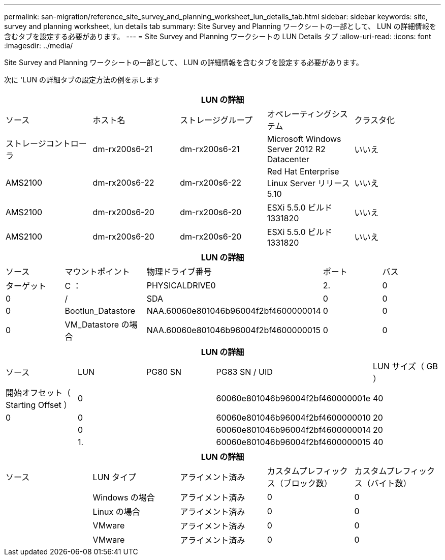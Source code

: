 ---
permalink: san-migration/reference_site_survey_and_planning_worksheet_lun_details_tab.html 
sidebar: sidebar 
keywords: site, survey and planning worksheet, lun details tab 
summary: Site Survey and Planning ワークシートの一部として、 LUN の詳細情報を含むタブを設定する必要があります。 
---
= Site Survey and Planning ワークシートの LUN Details タブ
:allow-uri-read: 
:icons: font
:imagesdir: ../media/


[role="lead"]
Site Survey and Planning ワークシートの一部として、 LUN の詳細情報を含むタブを設定する必要があります。

次に 'LUN の詳細タブの設定方法の例を示します

|===
5+| LUN の詳細 


 a| 
ソース



 a| 
ホスト名
 a| 
ストレージグループ
 a| 
オペレーティングシステム
 a| 
クラスタ化
 a| 
ストレージコントローラ



 a| 
dm-rx200s6-21
 a| 
dm-rx200s6-21
 a| 
Microsoft Windows Server 2012 R2 Datacenter
 a| 
いいえ
 a| 
AMS2100



 a| 
dm-rx200s6-22
 a| 
dm-rx200s6-22
 a| 
Red Hat Enterprise Linux Server リリース 5.10
 a| 
いいえ
 a| 
AMS2100



 a| 
dm-rx200s6-20
 a| 
dm-rx200s6-20
 a| 
ESXi 5.5.0 ビルド 1331820
 a| 
いいえ
 a| 
AMS2100



 a| 
dm-rx200s6-20
 a| 
dm-rx200s6-20
 a| 
ESXi 5.5.0 ビルド 1331820
 a| 
いいえ
 a| 
AMS2100

|===
|===
5+| LUN の詳細 


 a| 
ソース



 a| 
マウントポイント
 a| 
物理ドライブ番号
 a| 
ポート
 a| 
バス
 a| 
ターゲット



 a| 
C ：
 a| 
PHYSICALDRIVE0
 a| 
2.
 a| 
0
 a| 
0



 a| 
/
 a| 
SDA
 a| 
0
 a| 
0
 a| 
0



 a| 
Bootlun_Datastore
 a| 
NAA.60060e801046b96004f2bf4600000014
 a| 
0
 a| 
0
 a| 
0



 a| 
VM_Datastore の場合
 a| 
NAA.60060e801046b96004f2bf4600000015
 a| 
0
 a| 
0
 a| 
0

|===
|===
5+| LUN の詳細 


 a| 
ソース



 a| 
LUN
 a| 
PG80 SN
 a| 
PG83 SN / UID
 a| 
LUN サイズ（ GB ）
 a| 
開始オフセット（ Starting Offset ）



 a| 
0
 a| 
 a| 
60060e801046b96004f2bf460000001e
 a| 
40
 a| 
0



 a| 
0
 a| 
 a| 
60060e801046b96004f2bf4600000010
 a| 
20
 a| 



 a| 
0
 a| 
 a| 
60060e801046b96004f2bf4600000014
 a| 
20
 a| 



 a| 
1.
 a| 
 a| 
60060e801046b96004f2bf4600000015
 a| 
40
 a| 

|===
|===
5+| LUN の詳細 


 a| 
ソース



 a| 
LUN タイプ
 a| 
アライメント済み
 a| 
カスタムプレフィックス（ブロック数）
 a| 
カスタムプレフィックス（バイト数）
 a| 



 a| 
Windows の場合
 a| 
アライメント済み
 a| 
0
 a| 
0
 a| 



 a| 
Linux の場合
 a| 
アライメント済み
 a| 
0
 a| 
0
 a| 



 a| 
VMware
 a| 
アライメント済み
 a| 
0
 a| 
0
 a| 



 a| 
VMware
 a| 
アライメント済み
 a| 
0
 a| 
0
 a| 

|===